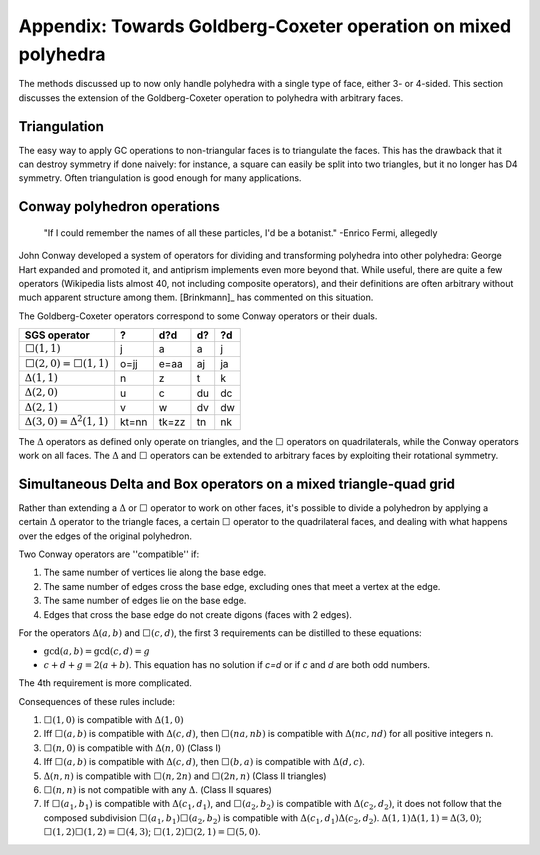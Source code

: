 Appendix: Towards Goldberg-Coxeter operation on mixed polyhedra
===============================================================

The methods discussed up to now only handle polyhedra with a single type of
face, either 3- or 4-sided. This section discusses the extension
of the Goldberg-Coxeter operation to polyhedra with arbitrary faces.

Triangulation
-------------
The easy way to apply GC operations to non-triangular faces is to triangulate
the faces. This has the drawback that it can destroy symmetry if done naively:
for instance, a square can easily be split into two triangles, but it no longer
has D4 symmetry. Often triangulation is good enough for many applications.

Conway polyhedron operations
----------------------------
    "If I could remember the names of all these particles, I'd be a botanist."
    -Enrico Fermi, allegedly

John Conway developed a system of operators for dividing and transforming
polyhedra into other polyhedra: George Hart expanded and promoted it, and
antiprism implements even more beyond that. While useful, there are quite a
few operators (Wikipedia lists almost 40, not including composite operators),
and their definitions are often arbitrary without much apparent structure
among them. [Brinkmann]_ has commented on this situation.

The Goldberg-Coxeter operators correspond to some Conway operators
or their duals.

=================================== ===== ===== ===== =====
SGS operator                        ?     d?d   d?    ?d
=================================== ===== ===== ===== =====
:math:`\Box(1,1)`                   j     a     a     j
:math:`\Box(2,0) = \Box(1,1)`       o=jj  e=aa  aj    ja
:math:`\Delta(1,1)`                 n     z     t     k
:math:`\Delta(2,0)`                 u     c     du    dc
:math:`\Delta(2,1)`                 v     w     dv    dw
:math:`\Delta(3,0) = \Delta^2(1,1)` kt=nn tk=zz tn    nk
=================================== ===== ===== ===== =====

The :math:`\Delta` operators as defined only operate on triangles, and the
:math:`\Box` operators on quadrilaterals, while the Conway operators work on
all faces. The :math:`\Delta` and :math:`\Box` operators can be extended to
arbitrary faces by exploiting their rotational symmetry.

Simultaneous Delta and Box operators on a mixed triangle-quad grid
------------------------------------------------------------------
Rather than extending a :math:`\Delta` or :math:`\Box` operator to work on
other faces, it's possible to divide a polyhedron by applying a certain
:math:`\Delta` operator to the triangle faces, a certain :math:`\Box`
operator to the quadrilateral faces, and dealing with what happens over the
edges of the original polyhedron. 

Two Conway operators are ''compatible'' if:

#. The same number of vertices lie along the base edge.
#. The same number of edges cross the base edge, excluding ones that meet a
   vertex at the edge.
#. The same number of edges lie on the base edge.
#. Edges that cross the base edge do not create digons (faces with 2 edges).

For the operators :math:`\Delta(a,b)` and :math:`\Box(c,d)`, the first 3 
requirements can be distilled to these equations:

* :math:`\gcd(a, b) = \gcd(c, d) = g`
* :math:`c + d + g = 2(a + b)`. This equation has no solution if `c=d` or if
  `c` and `d` are both odd numbers.

The 4th requirement is more complicated.

Consequences of these rules include:

#. :math:`\Box(1,0)` is compatible with :math:`\Delta(1,0)`
#. Iff :math:`\Box(a,b)` is compatible with :math:`\Delta(c,d)`, then
   :math:`\Box(na,nb)` is compatible with :math:`\Delta(nc,nd)`
   for all positive integers n.
#. :math:`\Box(n,0)` is compatible with :math:`\Delta(n,0)` (Class I)
#. Iff :math:`\Box(a,b)` is compatible with :math:`\Delta(c,d)`, then
   :math:`\Box(b,a)` is compatible with :math:`\Delta(d,c)`.
#. :math:`\Delta(n,n)` is compatible with :math:`\Box(n,2n)`
   and :math:`\Box(2n,n)` (Class II triangles)
#. :math:`\Box(n,n)` is not compatible with any :math:`\Delta`.
   (Class II squares)
#. If :math:`\Box(a_1,b_1)` is compatible with :math:`\Delta(c_1,d_1)`, and
   :math:`\Box(a_2,b_2)` is compatible with :math:`\Delta(c_2,d_2)`, it does
   not follow that the composed subdivision :math:`\Box(a_1,b_1)\Box(a_2,b_2)`
   is compatible with :math:`\Delta(c_1,d_1)\Delta(c_2,d_2)`.
   :math:`\Delta(1,1)\Delta(1,1) = \Delta(3,0)`;
   :math:`\Box(1,2)\Box(1,2) = \Box(4,3)`;
   :math:`\Box(1,2)\Box(2,1) = \Box(5,0)`.
